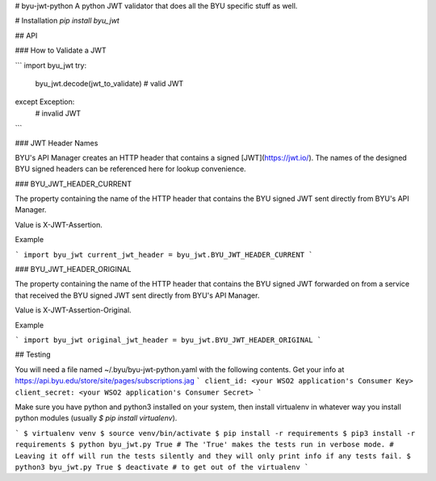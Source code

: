 # byu-jwt-python
A python JWT validator that does all the BYU specific stuff as well.

# Installation
`pip install byu_jwt`

## API

### How to Validate a JWT

```
import byu_jwt
try:
    byu_jwt.decode(jwt_to_validate)
    # valid JWT
except Exception:
    # invalid JWT
```

### JWT Header Names

BYU's API Manager creates an HTTP header that contains a signed [JWT](https://jwt.io/). The names of the designed BYU signed headers can be referenced here for lookup convenience.

### BYU_JWT_HEADER_CURRENT

The property containing the name of the HTTP header that contains the BYU signed JWT sent directly from BYU's API Manager.

Value is X-JWT-Assertion.

Example

```
import byu_jwt
current_jwt_header = byu_jwt.BYU_JWT_HEADER_CURRENT
```

### BYU_JWT_HEADER_ORIGINAL

The property containing the name of the HTTP header that contains the BYU signed JWT forwarded on from a service that received the BYU signed JWT sent directly from BYU's API Manager.

Value is X-JWT-Assertion-Original.

Example

```
import byu_jwt
original_jwt_header = byu_jwt.BYU_JWT_HEADER_ORIGINAL
```

## Testing

You will need a file named ~/.byu/byu-jwt-python.yaml with the following contents. Get your info at https://api.byu.edu/store/site/pages/subscriptions.jag
```
client_id: <your WSO2 application's Consumer Key>
client_secret: <your WSO2 application's Consumer Secret>
```

Make sure you have python and python3 installed on your system, then install virtualenv in whatever way you install python modules (usually `$ pip install virtualenv`).

```
$ virtualenv venv
$ source venv/bin/activate
$ pip install -r requirements
$ pip3 install -r requirements
$ python byu_jwt.py True 
# The 'True' makes the tests run in verbose mode.  
# Leaving it off will run the tests silently and they will only print info if any tests fail.
$ python3 byu_jwt.py True
$ deactivate # to get out of the virtualenv
```



